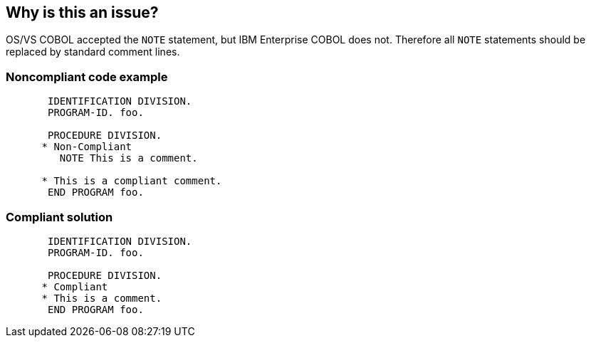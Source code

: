 == Why is this an issue?

OS/VS COBOL accepted the ``++NOTE++`` statement, but IBM Enterprise COBOL does not. Therefore all ``++NOTE++`` statements should be replaced by standard comment lines.


=== Noncompliant code example

[source,cobol]
----
       IDENTIFICATION DIVISION.
       PROGRAM-ID. foo.

       PROCEDURE DIVISION.
      * Non-Compliant
         NOTE This is a comment.

      * This is a compliant comment.
       END PROGRAM foo.
----


=== Compliant solution

[source,cobol]
----
       IDENTIFICATION DIVISION.
       PROGRAM-ID. foo.

       PROCEDURE DIVISION.
      * Compliant
      * This is a comment.
       END PROGRAM foo.
----

